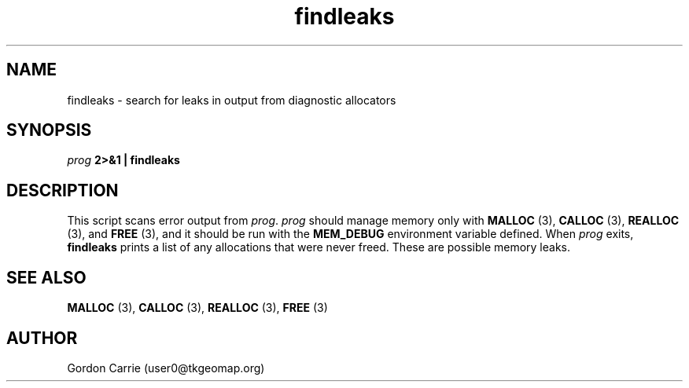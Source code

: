 .\" 
.\" Copyright (c) 2008 Gordon D. Carrie.  All rights reserved.
.\" 
.\" Licensed under the Open Software License version 3.0
.\" 
.\" Please address questions and feedback to user0@tkgeomap.org
.\" 
.\" $Id: findleaks.1,v 1.4 2008/11/07 22:46:21 gcarrie Exp $
.\"
.TH findleaks 1 "Find leaks"
.SH NAME
findleaks \- search for leaks in output from diagnostic allocators
.SH SYNOPSIS
\fIprog\fP \fB2>&1 | findleaks\fP
.SH DESCRIPTION
This script scans error output from \fIprog\fP.  \fIprog\fP
should manage memory only with \fBMALLOC\fP (3), \fBCALLOC\fP (3), 
\fBREALLOC\fP (3), and \fBFREE\fP (3), and it should be run with the 
\fBMEM_DEBUG\fP environment variable defined.  When \fIprog\fP
exits, \fBfindleaks\fP prints a list of any allocations that were never
freed.  These are possible memory leaks.
.SH SEE ALSO
\fBMALLOC\fP (3), \fBCALLOC\fP (3), \fBREALLOC\fP (3), \fBFREE\fP (3)
.SH AUTHOR
Gordon Carrie (user0@tkgeomap.org)
